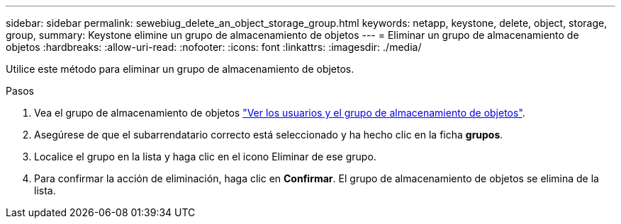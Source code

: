 ---
sidebar: sidebar 
permalink: sewebiug_delete_an_object_storage_group.html 
keywords: netapp, keystone, delete, object, storage, group, 
summary: Keystone elimine un grupo de almacenamiento de objetos 
---
= Eliminar un grupo de almacenamiento de objetos
:hardbreaks:
:allow-uri-read: 
:nofooter: 
:icons: font
:linkattrs: 
:imagesdir: ./media/


[role="lead"]
Utilice este método para eliminar un grupo de almacenamiento de objetos.

.Pasos
. Vea el grupo de almacenamiento de objetos link:sewebiug_view_the_object_storage_group_and_users.html["Ver los usuarios y el grupo de almacenamiento de objetos"].
. Asegúrese de que el subarrendatario correcto está seleccionado y ha hecho clic en la ficha *grupos*.
. Localice el grupo en la lista y haga clic en el icono Eliminar de ese grupo.
. Para confirmar la acción de eliminación, haga clic en *Confirmar*. El grupo de almacenamiento de objetos se elimina de la lista.

